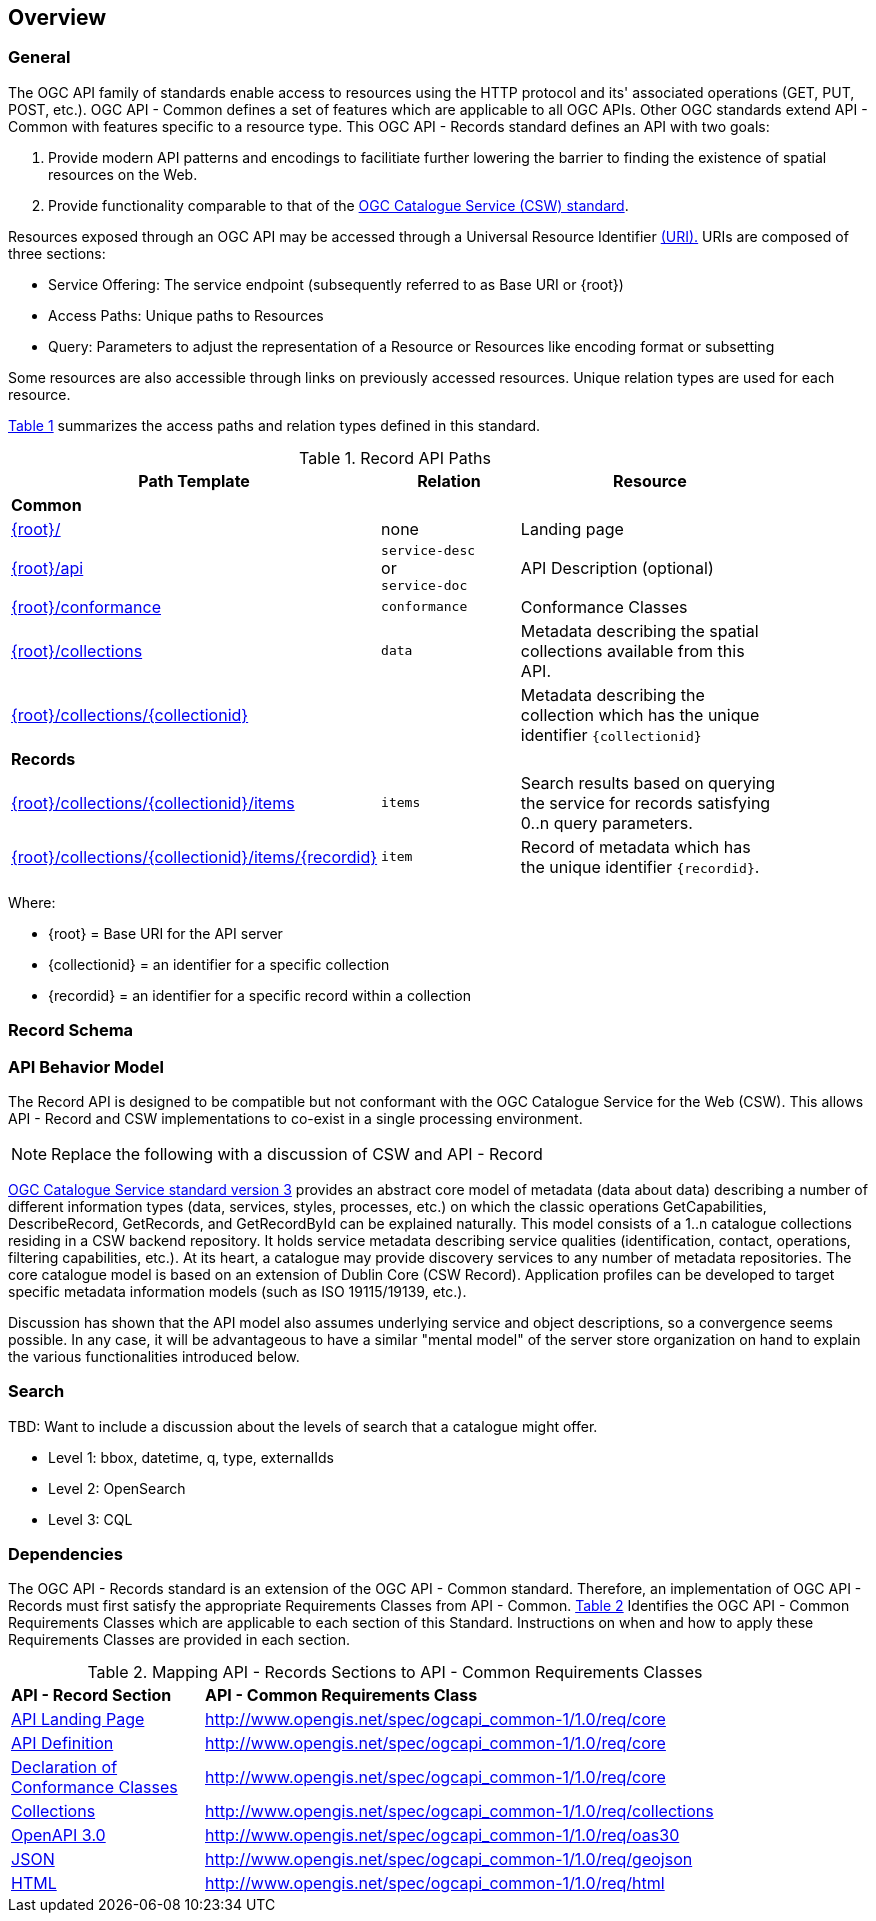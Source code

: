 [[overview]]
== Overview

[[general-overview]]
=== General

The OGC API family of standards enable access to resources using the HTTP protocol and its' associated operations (GET, PUT, POST, etc.). OGC API - Common defines a set of features which are applicable to all OGC APIs. Other OGC standards extend API - Common with features specific to a resource type. This OGC API - Records standard defines an API with two goals:

. Provide modern API patterns and encodings to facilitiate further lowering the barrier to finding the existence of spatial resources on the Web.
. Provide functionality comparable to that of the <<api-behavior-model-overview,OGC Catalogue Service (CSW) standard>>.

Resources exposed through an OGC API may be accessed through a Universal Resource Identifier <<rfc3986,(URI).>> URIs are composed of three sections:

* Service Offering: The service endpoint (subsequently referred to as Base URI or {root})
* Access Paths: Unique paths to Resources
* Query: Parameters to adjust the representation of a Resource or Resources like encoding format or subsetting

Some resources are also accessible through links on previously accessed resources. Unique relation types are used for each resource.

<<records-paths>> summarizes the access paths and relation types defined in this standard.

[#records-paths,reftext='{table-caption} {counter:table-num}']
.Record API Paths
[width="90%",cols="40,20,40",options="header"]
|===
^|**Path Template** ^|**Relation** ^|**Resource** 
3+^|**Common**
|<<landing-page,{root}/>> |none |Landing page
|<<api-definition,{root}/api>> |`service-desc` +
or +
`service-doc` |API Description (optional)
|<<conformance-classes,{root}/conformance>> |`conformance` |Conformance Classes
|<<collections,{root}/collections>> |`data` |Metadata describing the spatial collections available from this API.
|<<collectionInfo,{root}/collections/{collectionid}>> | |Metadata describing the collection which has the unique identifier `{collectionid}`
3+^|**Records**
|<<record-clause,{root}/collections/{collectionid}/items>> |`items` |Search results based on querying the service for records satisfying 0..n query parameters.
|<<record-clause,{root}/collections/{collectionid}/items/{recordid}>> |`item` |Record of metadata which has the unique identifier `{recordid}`.
|===

Where:

* {root} = Base URI for the API server
* {collectionid} = an identifier for a specific collection
* {recordid} = an identifier for a specific record within a collection

[[record-schema-overview]]
=== Record Schema

[[api-behavior-model-overview]]
=== API Behavior Model

The Record API is designed to be compatible but not conformant with the OGC Catalogue Service for the Web (CSW). This allows API - Record and CSW implementations to co-exist in a single processing environment.

NOTE: Replace the following with a discussion of CSW and API - Record

https://www.opengeospatial.org/standards/cat[OGC Catalogue Service standard version 3] provides an abstract core model of metadata (data about data) describing a number of different information types (data, services, styles, processes, etc.) on which the classic operations GetCapabilities, DescribeRecord, GetRecords, and GetRecordById can be explained naturally. This model consists of a 1..n catalogue collections residing in a CSW backend repository. It holds service metadata describing service qualities (identification, contact, operations, filtering capabilities, etc.). At its heart, a catalogue may provide discovery services to any number of metadata repositories. The core catalogue model is based on an extension of Dublin Core (CSW Record). Application profiles can be developed to target specific metadata information models (such as ISO 19115/19139, etc.).

Discussion has shown that the API model also assumes underlying service and object descriptions, so a convergence seems possible. In any case, it will be advantageous to have a similar "mental model" of the server store organization on hand to explain the various functionalities introduced below.

=== Search

TBD: Want to include a discussion about the levels of search that a catalogue might offer.

* Level 1: bbox, datetime, q, type, externalIds
* Level 2: OpenSearch
* Level 3: CQL

[[dependencies-overview]]
=== Dependencies

The OGC API - Records standard is an extension of the OGC API - Common standard. Therefore, an implementation of OGC API - Records must first satisfy the appropriate Requirements Classes from API - Common. <<mapping-to-common>> Identifies the OGC API - Common Requirements Classes which are applicable to each section of this Standard. Instructions on when and how to apply these Requirements Classes are provided in each section.

[#mapping-to-common,reftext='{table-caption} {counter:table-num}']
.Mapping API - Records Sections to API - Common Requirements Classes
[width="90%",cols="2,6"]
|====
^|*API - Record Section* ^|*API - Common Requirements Class*
|<<landing-page,API Landing Page>>| http://www.opengis.net/spec/ogcapi_common-1/1.0/req/core
|<<api-definition,API Definition>>| http://www.opengis.net/spec/ogcapi_common-1/1.0/req/core
|<<conformance-classes,Declaration of Conformance Classes>>| http://www.opengis.net/spec/ogcapi_common-1/1.0/req/core
|<<collection-access-section,Collections>>| http://www.opengis.net/spec/ogcapi_common-1/1.0/req/collections
|<<requirements-class-openapi_3_0-clause,OpenAPI 3.0>>| http://www.opengis.net/spec/ogcapi_common-1/1.0/req/oas30
|<<requirements-class-json-clause,JSON>>| http://www.opengis.net/spec/ogcapi_common-1/1.0/req/geojson
|<<requirements-class-html-clause,HTML>>| http://www.opengis.net/spec/ogcapi_common-1/1.0/req/html
|====

